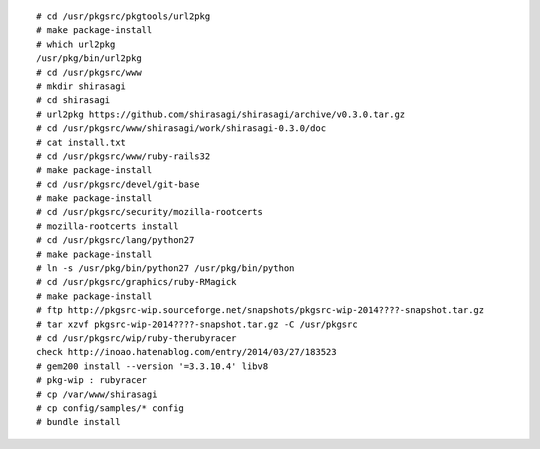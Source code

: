 .. 
 Copyright (c) 2014 Jun Ebihara All rights reserved.
 Redistribution and use in source and binary forms, with or without
 modification, are permitted provided that the following conditions
 are met:
 1. Redistributions of source code must retain the above copyright
    notice, this list of conditions and the following disclaimer.
 2. Redistributions in binary form must reproduce the above copyright
    notice, this list of conditions and the following disclaimer in the
    documentation and/or other materials provided with the distribution.
 THIS SOFTWARE IS PROVIDED BY THE AUTHOR ``AS IS'' AND ANY EXPRESS OR
 IMPLIED WARRANTIES, INCLUDING, BUT NOT LIMITED TO, THE IMPLIED WARRANTIES
 OF MERCHANTABILITY AND FITNESS FOR A PARTICULAR PURPOSE ARE DISCLAIMED.
 IN NO EVENT SHALL THE AUTHOR BE LIABLE FOR ANY DIRECT, INDIRECT,
 INCIDENTAL, SPECIAL, EXEMPLARY, OR CONSEQUENTIAL DAMAGES (INCLUDING, BUT
 NOT LIMITED TO, PROCUREMENT OF SUBSTITUTE GOODS OR SERVICES; LOSS OF USE,
 DATA, OR PROFITS; OR BUSINESS INTERRUPTION) HOWEVER CAUSED AND ON ANY
 THEORY OF LIABILITY, WHETHER IN CONTRACT, STRICT LIABILITY, OR TORT
 (INCLUDING NEGLIGENCE OR OTHERWISE) ARISING IN ANY WAY OUT OF THE USE OF
 THIS SOFTWARE, EVEN IF ADVISED OF THE POSSIBILITY OF SUCH DAMAGE.

::

 # cd /usr/pkgsrc/pkgtools/url2pkg
 # make package-install
 # which url2pkg
 /usr/pkg/bin/url2pkg
 # cd /usr/pkgsrc/www
 # mkdir shirasagi
 # cd shirasagi
 # url2pkg https://github.com/shirasagi/shirasagi/archive/v0.3.0.tar.gz
 # cd /usr/pkgsrc/www/shirasagi/work/shirasagi-0.3.0/doc
 # cat install.txt
 # cd /usr/pkgsrc/www/ruby-rails32
 # make package-install
 # cd /usr/pkgsrc/devel/git-base
 # make package-install
 # cd /usr/pkgsrc/security/mozilla-rootcerts
 # mozilla-rootcerts install
 # cd /usr/pkgsrc/lang/python27
 # make package-install
 # ln -s /usr/pkg/bin/python27 /usr/pkg/bin/python
 # cd /usr/pkgsrc/graphics/ruby-RMagick
 # make package-install
 # ftp http://pkgsrc-wip.sourceforge.net/snapshots/pkgsrc-wip-2014????-snapshot.tar.gz
 # tar xzvf pkgsrc-wip-2014????-snapshot.tar.gz -C /usr/pkgsrc
 # cd /usr/pkgsrc/wip/ruby-therubyracer
 check http://inoao.hatenablog.com/entry/2014/03/27/183523
 # gem200 install --version '=3.3.10.4' libv8
 # pkg-wip : rubyracer
 # cp /var/www/shirasagi
 # cp config/samples/* config
 # bundle install

